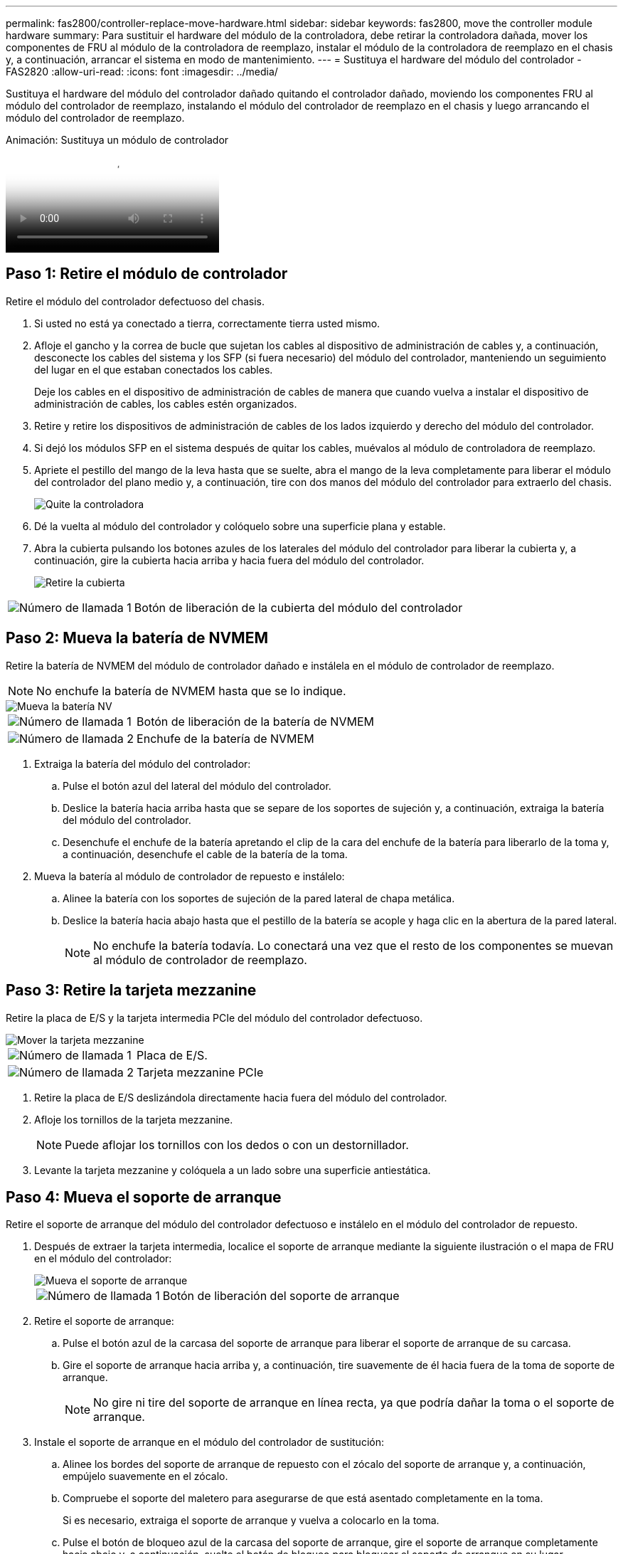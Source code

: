 ---
permalink: fas2800/controller-replace-move-hardware.html 
sidebar: sidebar 
keywords: fas2800, move the controller module hardware 
summary: Para sustituir el hardware del módulo de la controladora, debe retirar la controladora dañada, mover los componentes de FRU al módulo de la controladora de reemplazo, instalar el módulo de la controladora de reemplazo en el chasis y, a continuación, arrancar el sistema en modo de mantenimiento. 
---
= Sustituya el hardware del módulo del controlador - FAS2820
:allow-uri-read: 
:icons: font
:imagesdir: ../media/


[role="lead"]
Sustituya el hardware del módulo del controlador dañado quitando el controlador dañado, moviendo los componentes FRU al módulo del controlador de reemplazo, instalando el módulo del controlador de reemplazo en el chasis y luego arrancando el módulo del controlador de reemplazo.

.Animación: Sustituya un módulo de controlador
video::c83a3301-3161-4d65-86e8-af540147576a[panopto]


== Paso 1: Retire el módulo de controlador

Retire el módulo del controlador defectuoso del chasis.

. Si usted no está ya conectado a tierra, correctamente tierra usted mismo.
. Afloje el gancho y la correa de bucle que sujetan los cables al dispositivo de administración de cables y, a continuación, desconecte los cables del sistema y los SFP (si fuera necesario) del módulo del controlador, manteniendo un seguimiento del lugar en el que estaban conectados los cables.
+
Deje los cables en el dispositivo de administración de cables de manera que cuando vuelva a instalar el dispositivo de administración de cables, los cables estén organizados.

. Retire y retire los dispositivos de administración de cables de los lados izquierdo y derecho del módulo del controlador.
. Si dejó los módulos SFP en el sistema después de quitar los cables, muévalos al módulo de controladora de reemplazo.
. Apriete el pestillo del mango de la leva hasta que se suelte, abra el mango de la leva completamente para liberar el módulo del controlador del plano medio y, a continuación, tire con dos manos del módulo del controlador para extraerlo del chasis.
+
image::../media/drw_2850_pcm_remove_install_IEOPS-694.svg[Quite la controladora]

. Dé la vuelta al módulo del controlador y colóquelo sobre una superficie plana y estable.
. Abra la cubierta pulsando los botones azules de los laterales del módulo del controlador para liberar la cubierta y, a continuación, gire la cubierta hacia arriba y hacia fuera del módulo del controlador.
+
image::../media/drw_2850_open_controller_module_cover_IEOPS-695.svg[Retire la cubierta]



[cols="1,3"]
|===


 a| 
image::../media/icon_round_1.png[Número de llamada 1]
 a| 
Botón de liberación de la cubierta del módulo del controlador

|===


== Paso 2: Mueva la batería de NVMEM

Retire la batería de NVMEM del módulo de controlador dañado e instálela en el módulo de controlador de reemplazo.


NOTE: No enchufe la batería de NVMEM hasta que se lo indique.

image::../media/drw_2850_replace_nvbattery_IEOPS-715.svg[Mueva la batería NV]

[cols="1,3"]
|===


 a| 
image::../media/icon_round_1.png[Número de llamada 1]
 a| 
Botón de liberación de la batería de NVMEM



 a| 
image::../media/icon_round_2.png[Número de llamada 2]
 a| 
Enchufe de la batería de NVMEM

|===
. Extraiga la batería del módulo del controlador:
+
.. Pulse el botón azul del lateral del módulo del controlador.
.. Deslice la batería hacia arriba hasta que se separe de los soportes de sujeción y, a continuación, extraiga la batería del módulo del controlador.
.. Desenchufe el enchufe de la batería apretando el clip de la cara del enchufe de la batería para liberarlo de la toma y, a continuación, desenchufe el cable de la batería de la toma.


. Mueva la batería al módulo de controlador de repuesto e instálelo:
+
.. Alinee la batería con los soportes de sujeción de la pared lateral de chapa metálica.
.. Deslice la batería hacia abajo hasta que el pestillo de la batería se acople y haga clic en la abertura de la pared lateral.
+

NOTE: No enchufe la batería todavía.  Lo conectará una vez que el resto de los componentes se muevan al módulo de controlador de reemplazo.







== Paso 3: Retire la tarjeta mezzanine

Retire la placa de E/S y la tarjeta intermedia PCIe del módulo del controlador defectuoso.

image::../media/drw_2850_replace_HIC_IEOPS-700.svg[Mover la tarjeta mezzanine]

[cols="1,3"]
|===


 a| 
image::../media/icon_round_1.png[Número de llamada 1]
 a| 
Placa de E/S.



 a| 
image::../media/icon_round_2.png[Número de llamada 2]
 a| 
Tarjeta mezzanine PCIe

|===
. Retire la placa de E/S deslizándola directamente hacia fuera del módulo del controlador.
. Afloje los tornillos de la tarjeta mezzanine.
+

NOTE: Puede aflojar los tornillos con los dedos o con un destornillador.

. Levante la tarjeta mezzanine y colóquela a un lado sobre una superficie antiestática.




== Paso 4: Mueva el soporte de arranque

Retire el soporte de arranque del módulo del controlador defectuoso e instálelo en el módulo del controlador de repuesto.

. Después de extraer la tarjeta intermedia, localice el soporte de arranque mediante la siguiente ilustración o el mapa de FRU en el módulo del controlador:
+
image::../media/drw_2850_replace_boot_media_IEOPS-696.svg[Mueva el soporte de arranque]

+
[cols="1,3"]
|===


 a| 
image::../media/icon_round_1.png[Número de llamada 1]
 a| 
Botón de liberación del soporte de arranque

|===
. Retire el soporte de arranque:
+
.. Pulse el botón azul de la carcasa del soporte de arranque para liberar el soporte de arranque de su carcasa.
.. Gire el soporte de arranque hacia arriba y, a continuación, tire suavemente de él hacia fuera de la toma de soporte de arranque.
+

NOTE: No gire ni tire del soporte de arranque en línea recta, ya que podría dañar la toma o el soporte de arranque.



. Instale el soporte de arranque en el módulo del controlador de sustitución:
+
.. Alinee los bordes del soporte de arranque de repuesto con el zócalo del soporte de arranque y, a continuación, empújelo suavemente en el zócalo.
.. Compruebe el soporte del maletero para asegurarse de que está asentado completamente en la toma.
+
Si es necesario, extraiga el soporte de arranque y vuelva a colocarlo en la toma.

.. Pulse el botón de bloqueo azul de la carcasa del soporte de arranque, gire el soporte de arranque completamente hacia abajo y, a continuación, suelte el botón de bloqueo para bloquear el soporte de arranque en su lugar.






== Paso 5: Instale la tarjeta mezzanine en el controlador de reemplazo

Instale la tarjeta mezzanine en el módulo del controlador de reemplazo.

. Vuelva a instalar la tarjeta mezzanine:
+
.. Alinee la tarjeta mezzanine con la toma de la placa base.
.. Presione suavemente la tarjeta hacia abajo para colocarla en la toma.
.. Apriete los tres tornillos de apriete manual de la tarjeta mezzanine.


. Vuelva a instalar la placa IO.




== Paso 6: Mueva los DIMM

Retire los módulos DIMM del módulo del controlador defectuoso e instálelos en el módulo del controlador de repuesto.

image::../media/drw_2850_replace_dimms_IEOPS-699.svg[Mueva los DIMM]

[cols="1,3"]
|===


 a| 
image::../media/icon_round_1.png[Número de llamada 1]
 a| 
Pestillos de bloqueo DIMM



 a| 
image::../media/icon_round_2.png[Número de llamada 2]
 a| 
DIMM

|===
. Localice los DIMM en el módulo del controlador
+

NOTE: Observe la ubicación del módulo DIMM en los conectores hembra para poder insertar el módulo DIMM en la misma ubicación en el módulo de controlador de sustitución y con la orientación adecuada.

. Retire los módulos DIMM del módulo del controlador defectuoso:
+
.. Extraiga el módulo DIMM de su ranura empujando lentamente las dos lengüetas del expulsor DIMM situadas a cada lado del módulo DIMM.
+
El módulo DIMM girará un poco hacia arriba.

.. Gire el módulo DIMM hasta el tope y, a continuación, deslice el módulo DIMM para extraerlo del socket.
+

NOTE: Sujete con cuidado el módulo DIMM por los bordes para evitar la presión sobre los componentes de la placa de circuitos DIMM.



. Verifique que la batería de NVMEM no esté conectada al módulo de controlador de reemplazo.
. Instale los DIMM en la controladora de reemplazo en el mismo lugar donde se encontraban en la controladora afectada:
+
.. Empuje con cuidado, pero firmemente, en el borde superior del DIMM hasta que las lengüetas expulsoras encajen en su lugar sobre las muescas de los extremos del DIMM.
+
El módulo DIMM encaja firmemente en la ranura, pero debe entrar fácilmente. Si no es así, realinee el DIMM con la ranura y vuelva a insertarlo.

+

NOTE: Inspeccione visualmente el módulo DIMM para comprobar que está alineado de forma uniforme y completamente insertado en la ranura.



. Repita estos pasos para el otro DIMM.




== Paso 7: Mover un módulo de almacenamiento en caché

Retire el módulo de almacenamiento en caché del módulo de controlador defectuoso. Instálelo en el módulo de controlador de sustitución.

image::../media/drw_2850_replace_caching module_IEOPS-697.svg[Mover el módulo de almacenamiento en caché]

[cols="1,3"]
|===


 a| 
image::../media/icon_round_1.png[Número de llamada 1]
 a| 
Botón de bloqueo del módulo de almacenamiento en caché

|===
. Localice el módulo de almacenamiento en caché cerca de la parte posterior del módulo del controlador y elimínelo:
+
.. Pulse el botón de bloqueo azul y gire el módulo de almacenamiento en caché hacia arriba.
.. Tire suavemente del módulo de almacenamiento en caché hacia fuera de la carcasa.


. Instale el módulo de almacenamiento en caché en el módulo de controlador de reemplazo:
+
.. Alinee los bordes del módulo de almacenamiento en caché con el zócalo del alojamiento y, a continuación, empújelo suavemente en el zócalo.
.. Compruebe que el módulo de almacenamiento en caché está asentado completamente en el zócalo.
+
Si es necesario, extraiga el módulo de caché y vuelva a colocarlo en el zócalo.

.. Presione el botón de bloqueo azul, gire el módulo de almacenamiento en caché completamente hacia abajo y, a continuación, suelte el botón de bloqueo para bloquear el módulo de almacenamiento en caché en su lugar.


. Conecte la batería de NVMEM.
+
Asegúrese de que el enchufe se bloquea en la toma de corriente de la batería de la placa base.

+

NOTE: Si es difícil enchufar la batería, retire la batería del módulo del controlador, conéctela y vuelva a instalarla en el módulo del controlador.

. Vuelva a instalar la cubierta del módulo del controlador.




== Paso 8: Instale la batería NV

Instale la batería NV en el módulo de controlador de repuesto.

. Vuelva a enchufar la clavija de la batería en la toma del módulo del controlador.
+
Asegúrese de que el enchufe se bloquea en la toma de la batería de la placa base.

. Alinee la batería con los soportes de sujeción de la pared lateral de chapa metálica.
. Deslice la batería hacia abajo hasta que el pestillo de la batería se acople y haga clic en la abertura de la pared lateral.
. Vuelva a instalar la cubierta del módulo del controlador y bloquéela en su lugar.




== Paso 9: Instale el controlador

Instale el módulo del controlador de reemplazo en el chasis del sistema y arranque el ONTAP.


NOTE: El sistema puede actualizar el firmware del sistema cuando arranca. No cancele este proceso. El procedimiento le obliga a interrumpir el proceso de arranque, que normalmente puede hacer en cualquier momento después de que se le solicite que lo haga. Sin embargo, si el sistema actualiza el firmware del sistema cuando arranca, debe esperar hasta que se haya completado la actualización antes de interrumpir el proceso de arranque.

. Si usted no está ya conectado a tierra, correctamente tierra usted mismo.
. Si aún no lo ha hecho, vuelva a colocar la cubierta del módulo del controlador.
. Gire el módulo del controlador.
. Alinee el extremo del módulo del controlador con la abertura del chasis y, a continuación, empuje suavemente el módulo del controlador hasta la mitad del sistema.
+

NOTE: No inserte completamente el módulo de la controladora en el chasis hasta que se le indique hacerlo.

. Complete la reinstalación del módulo del controlador:
+
.. Con la palanca de leva en la posición abierta, empuje firmemente el módulo del controlador hasta que se ajuste al plano medio y esté completamente asentado y, a continuación, cierre la palanca de leva a la posición de bloqueo.
+

NOTE: No ejerza una fuerza excesiva al deslizar el módulo del controlador hacia el chasis para evitar dañar los conectores.

+
La controladora comienza a arrancar tan pronto como se encuentra en el chasis.

.. Si aún no lo ha hecho, vuelva a instalar el dispositivo de administración de cables.
.. Conecte los cables al dispositivo de gestión de cables con la correa de gancho y lazo.
+

NOTE: Debe buscar un mensaje de la consola de actualización automática del firmware. Si aparece el mensaje de actualización, no pulse `Ctrl-C` para interrumpir el proceso de arranque hasta que aparezca un mensaje confirmando que la actualización ha finalizado. Si se cancela la actualización del firmware, el proceso de arranque sale al símbolo del sistema del CARGADOR. Debe ejecutar el `update_flash` y, a continuación, introduzca `bye -g` para reiniciar el sistema.





*Importante:* durante el proceso de inicio, es posible que vea las siguientes indicaciones:

* Una advertencia de aviso de que el ID del sistema no coincide y que solicita que se anule el ID del sistema. Responda `y` a esta petición de datos.
* Una advertencia de que al entrar en modo de mantenimiento en una configuración de alta disponibilidad, debe asegurarse de que la controladora en buen estado permanezca inactiva. Responda `y` a esta petición de datos.

